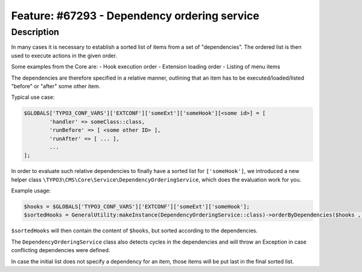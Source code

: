 =============================================
Feature: #67293 - Dependency ordering service
=============================================

Description
===========

In many cases it is necessary to establish a sorted list of items from a set of "dependencies".
The ordered list is then used to execute actions in the given order.

Some examples from the Core are:
- Hook execution order
- Extension loading order
- Listing of menu items

The dependencies are therefore specified in a relative manner, outlining that an item has to be executed/loaded/listed "before" or "after" some other item.

Typical use case:

.. code-block:: php

	$GLOBALS['TYPO3_CONF_VARS']['EXTCONF']['someExt']['someHook'][<some id>] = [
		'handler' => someClass::class,
		'runBefore' => [ <some other ID> ],
		'runAfter' => [ ... ],
		...
	];

In order to evaluate such relative dependencies to finally have a sorted list for ``['someHook']``,
we introduced a new helper class ``\TYPO3\CMS\Core\Service\DependencyOrderingService``, which does the evaluation work for you.

Example usage:

.. code-block:: php

	$hooks = $GLOBALS['TYPO3_CONF_VARS']['EXTCONF']['someExt']['someHook'];
	$sortedHooks = GeneralUtility:makeInstance(DependencyOrderingService::class)->orderByDependencies($hooks , 'runBefore', 'runAfter');

``$sortedHooks`` will then contain the content of ``$hooks``, but sorted according to the dependencies.

The ``DependencyOrderingService`` class also detects cycles in the dependencies and will throw an Exception in case conflicting dependencies were defined.

In case the initial list does not specify a dependency for an item, those items will be put last in the final sorted list.
